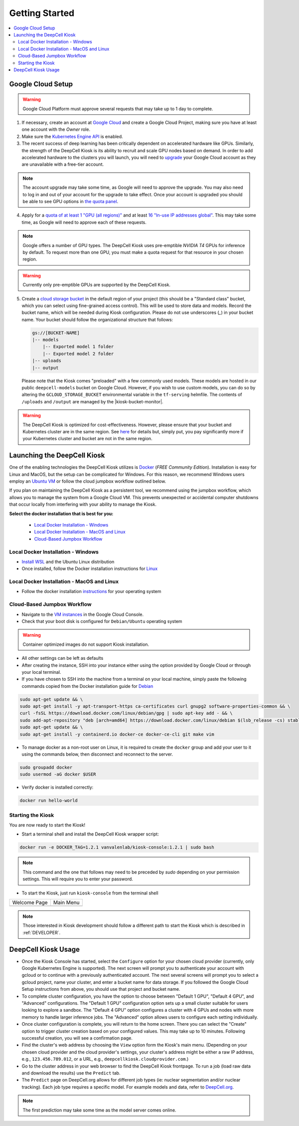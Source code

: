 .. _GETTING_STARTED:

Getting Started
===============

.. image:: https://img.shields.io/static/v1?label=RTD&logo=Read%20the%20Docs&message=Read%20the%20Docs&color=blue
    :alt: View on Read the Docs
    :target: https://deepcell-kiosk.readthedocs.io/en/master/GETTING_STARTED.html

.. contents:: :local:

Google Cloud Setup
------------------

.. warning:: Google Cloud Platform must approve several requests that may take up to 1 day to complete.

1. If necessary, create an account at `Google Cloud <https://cloud.google.com>`_ and create a Google Cloud Project, making sure you have at least one account with the `Owner` role.

2. Make sure the `Kubernetes Engine API <https://console.cloud.google.com/apis/api/container.googleapis.com/overview>`_ is enabled.

3. The recent success of deep learning has been critically dependent on accelerated hardware like GPUs. Similarly, the strength of the DeepCell Kiosk is its ability to recruit and scale GPU nodes based on demand. In order to add accelerated hardware to the clusters you will launch, you will need to `upgrade <https://cloud.google.com/free/docs/gcp-free-tier#how-to-upgrade>`_ your Google Cloud account as they are unavailable with a free-tier account.

.. note:: The account upgrade may take some time, as Google will need to approve the upgrade. You may also need to log in and out of your account for the upgrade to take effect. Once your account is upgraded you should be able to see GPU options in `the quota panel <https://console.cloud.google.com/iam-admin/quotas>`_.

4. Apply for a `quota of at least 1 "GPU (all regions)" <https://cloud.google.com/compute/quotas#gpus>`_ and at least `16 "In-use IP addresses global" <https://cloud.google.com/compute/quotas#ip_addresses>`_. This may take some time, as Google will need to approve each of these requests.

.. note:: Google offers a number of GPU types. The DeepCell Kiosk uses pre-emptible `NVIDIA T4` GPUs for inference by default.  To request more than one GPU, you must make a quota request for that resource in your chosen region.

.. warning:: Currently only pre-emptible GPUs are supported by the DeepCell Kiosk.

5. Create a `cloud storage bucket <https://cloud.google.com/storage/docs/creating-buckets>`_ in the default region of your project (this should be a "Standard class" bucket, which you can select using fine-grained access control). This will be used to store data and models. Record the bucket name, which will be needed during Kiosk configuration. Please do not use underscores (`_`) in your bucket name. Your bucket should follow the organizational structure that follows:

   .. code-block:: bash

       gs://[BUCKET-NAME]
       |-- models
           |-- Exported model 1 folder
           |-- Exported model 2 folder
       |-- uploads
       |-- output

   Please note that the Kiosk comes "preloaded" with a few commonly used models. These models are hosted in our public ``deepcell-models`` bucket on Google Cloud. However, if you wish to use custom models, you can do so by altering the ``GCLOUD_STORAGE_BUCKET`` environmental variable in the ``tf-serving`` helmfile. The contents of ``/uploads`` and ``/output`` are managed by the |kiosk-bucket-monitor|.

.. |kiosk-bucket-monitor| raw:: html

    <tt><a href="https://github.com/vanvalenlab/kiosk-bucket-monitor">kiosk-bucket-monitor</a></tt>

.. warning:: The DeepCell Kiosk is optimized for cost-effectiveness. However, please ensure that your bucket and Kubernetes cluster are in the same region. See `here <https://cloud.google.com/storage/pricing>`_ for details but, simply put, you pay significantly more if your Kubernetes cluster and bucket are not in the same region.

Launching the DeepCell Kiosk
----------------------------

One of the enabling technologies the DeepCell Kiosk utilizes is `Docker <https://www.docker.com/>`_ (*FREE Community Edition*). Installation is easy for Linux and MacOS, but the setup can be complicated for Windows. For this reason, we recommend Windows users employ an `Ubuntu VM <https://brb.nci.nih.gov/seqtools/installUbuntu.html>`_ or follow the cloud jumpbox workflow outlined below.

If you plan on maintaining the DeepCell Kiosk as a persistent tool, we recommend using the jumpbox workflow, which allows you to manage the system from a Google Cloud VM. This prevents unexpected or accidental computer shutdowns that occur locally from interfering with your ability to manage the Kiosk.

.. _DOCKER_INSTALLATION:
**Select the docker installation that is best for you:**

   * `Local Docker Installation - Windows`_
   * `Local Docker Installation - MacOS and Linux`_
   * `Cloud-Based Jumpbox Workflow`_

Local Docker Installation - Windows
^^^^^^^^^^^^^^^^^^^^^^^^^^^^^^^^^^^
* `Install WSL <https://docs.microsoft.com/en-us/windows/wsl/install-win10>`_ and the Ubuntu Linux distribution
* Once installed, follow the Docker installation instructions for `Linux <https://docs.docker.com/install/linux/docker-ce/ubuntu/>`_

Local Docker Installation - MacOS and Linux
^^^^^^^^^^^^^^^^^^^^^^^^^^^^^^^^^^^^^^^^^^^
* Follow the docker installation `instructions <https://docs.docker.com/install/>`_ for your operating system

Cloud-Based Jumpbox Workflow
^^^^^^^^^^^^^^^^^^^^^^^^^^^^
* Navigate to the `VM instances <https://console.cloud.google.com/compute/instances>`_ in the Google Cloud Console.
* Check that your boot disk is configured for ``Debian/Ubuntu`` operating system

.. warning:: Container optimized images do not support Kiosk installation.

* All other settings can be left as defaults
* After creating the instance, SSH into your instance either using the option provided by Google Cloud or through your local terminal.
* If you have chosen to SSH into the machine from a terminal on your local machine, simply paste the following commands copied from the Docker installation guide for `Debian <https://docs.docker.com/install/linux/docker-ce/debian/>`_

.. code-block:: bash

    sudo apt-get update && \
    sudo apt-get install -y apt-transport-https ca-certificates curl gnupg2 software-properties-common && \
    curl -fsSL https://download.docker.com/linux/debian/gpg | sudo apt-key add - && \
    sudo add-apt-repository "deb [arch=amd64] https://download.docker.com/linux/debian $(lsb_release -cs) stable" && \
    sudo apt-get update && \
    sudo apt-get install -y containerd.io docker-ce docker-ce-cli git make vim

* To manage docker as a non-root user on Linux, it is required to create the ``docker`` group and add your user to it using the commands below, then disconnect and reconnect to the server.

.. code-block:: bash

    sudo groupadd docker
    sudo usermod -aG docker $USER

* Verify docker is installed correctly:

.. code-block:: bash

    docker run hello-world


Starting the Kiosk
^^^^^^^^^^^^^^^^^^

You are now ready to start the Kiosk!

* Start a terminal shell and install the DeepCell Kiosk wrapper script:

.. code-block:: bash

    docker run -e DOCKER_TAG=1.2.1 vanvalenlab/kiosk-console:1.2.1 | sudo bash

.. note:: This command and the one that follows may need to be preceded by `sudo` depending on your permission settings. This will require you to enter your password.

* To start the Kiosk, just run ``kiosk-console`` from the terminal shell

.. list-table::

    * - Welcome Page
      - Main Menu
    * - .. image:: ../images/Kiosk-Welcome.png
      - .. image:: ../images/Kiosk-Main-Menu.png

.. note:: Those interested in Kiosk development should follow a different path to start the Kiosk which is described in :ref:`DEVELOPER`.

DeepCell Kiosk Usage
--------------------

* Once the Kiosk Console has started, select the ``Configure`` option for your chosen cloud provider (currently, only Google Kubernetes Engine is supported). The next screen will prompt you to authenticate your account with gcloud or to continue with a previously authenticated account. The next several screens will prompt you to select a gcloud project, name your cluster, and enter a bucket name for data storage. If you followed the Google Cloud Setup instructions from above, you should use that project and bucket name.

* To complete cluster configuration, you have the option to choose between "Default 1 GPU", "Default 4 GPU", and "Advanced" configurations. The "Default 1 GPU" configuration option sets up a small cluster suitable for users looking to explore a sandbox. The "Default 4 GPU" option configures a cluster with 4 GPUs and nodes with more memory to handle larger inference jobs. The "Advanced" option allows users to configure each setting individually.

* Once cluster configuration is complete, you will return to the home screen. There you can select the "Create" option to trigger cluster creation based on your configured values. This may take up to 10 minutes. Following successful creation, you will see a confirmation page.

* Find the cluster's web address by choosing the ``View`` option form the Kiosk's main menu. (Depending on your chosen cloud provider and the cloud provider's settings, your cluster's address might be either a raw IP address, e.g., ``123.456.789.012``, or a URL, e.g., ``deepcellkiosk.cloudprovider.com``.)

* Go to the cluster address in your web browser to find the DeepCell Kiosk frontpage. To run a job (load raw data and download the results) use the ``Predict`` tab.

* The ``Predict`` page on DeepCell.org allows for different job types (ie: nuclear segmentation and/or nuclear tracking). Each job type requires a specific model. For example models and data, refer to `DeepCell.org <https://deepcell.org/data>`_.

.. note:: The first prediction may take some time as the model server comes online.
